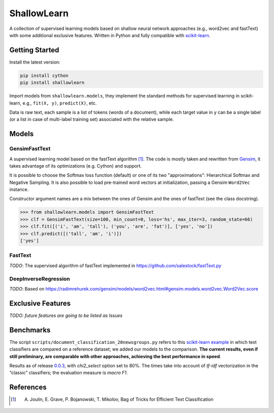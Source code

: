 ShallowLearn
============
A collection of supervised learning models based on shallow neural network approaches (e.g., word2vec and fastText)
with some additional exclusive features.
Written in Python and fully compatible with `scikit-learn <http://scikit-learn.org>`_.

.. image:: https://travis-ci.org/giacbrd/ShallowLearn.svg?branch=master
    :target: https://travis-ci.org/giacbrd/ShallowLearn
.. image:: https://badge.fury.io/py/shallowlearn.svg
    :target: https://badge.fury.io/py/shallowlearn

Getting Started
---------------
Install the latest version:

.. code:: shell

    pip install cython
    pip install shallowlearn

Import models from ``shallowlearn.models``, they implement the standard methods for supervised learning in scikit-learn,
e.g., ``fit(X, y)``, ``predict(X)``, etc.

Data is raw text, each sample is a list of tokens (words of a document), while each target value in ``y`` can be a
single label (or a list in case of multi-label training set) associated with the relative sample.

Models
------
GensimFastText
~~~~~~~~~~~~~~
A supervised learning model based on the fastText algorithm [1]_.
The code is mostly taken and rewritten from `Gensim <https://radimrehurek.com/gensim>`_,
it takes advantage of its optimizations (e.g. Cython) and support.

It is possible to choose the Softmax loss function (default) or one of its two "approximations":
Hierarchical Softmax and Negative Sampling. It is also possible to load pre-trained word vectors at initialization,
passing a Gensim ``Word2Vec`` instance.

Constructor argument names are a mix between the ones of Gensim and the ones of fastText (see the class docstring).

.. code:: python

    >>> from shallowlearn.models import GensimFastText
    >>> clf = GensimFastText(size=100, min_count=0, loss='hs', max_iter=3, random_state=66)
    >>> clf.fit([('i', 'am', 'tall'), ('you', 'are', 'fat')], ['yes', 'no'])
    >>> clf.predict([('tall', 'am', 'i')])
    ['yes']

FastText
~~~~~~~~
*TODO*: The supervised algorithm of fastText implemented in https://github.com/salestock/fastText.py

DeepInverseRegression
~~~~~~~~~~~~~~~~~~~~~
*TODO*: Based on https://radimrehurek.com/gensim/models/word2vec.html#gensim.models.word2vec.Word2Vec.score

Exclusive Features
------------------
*TODO: future features are going to be listed as Issues*

Benchmarks
----------
The script ``scripts/document_classification_20newsgroups.py`` refers to this
`scikit-learn example <http://scikit-learn.org/stable/auto_examples/text/document_classification_20newsgroups.html>`_
in which text classifiers are compared on a reference dataset;
we added our models to the comparison.
**The current results, even if still preliminary, are comparable with other
approaches, achieving the best performance in speed**.

Results as of release `0.0.3 <https://github.com/giacbrd/ShallowLearn/releases/tag/0.0.3>`_,
with *chi2_select* option set to 80%.
The times take into account of *tf-idf* vectorization in the “classic” classifiers;
the evaluation measure is *macro F1*.

.. image:: https://rawgit.com/giacbrd/ShallowLearn/develop/benchmark.svg
    :alt: Text classifiers comparison
    :align: center
    :width: 888 px

References
----------
.. [1] A. Joulin, E. Grave, P. Bojanowski, T. Mikolov, Bag of Tricks for Efficient Text Classification
